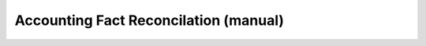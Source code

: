 
.. _functional-guide/form/accountingfactreconcilationmanual:

======================================
Accounting Fact Reconcilation (manual)
======================================

